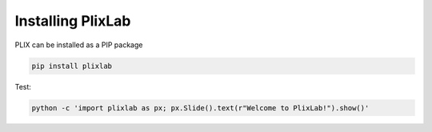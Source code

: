 Installing PlixLab
===================

   
PLIX can be installed as a PIP package

.. code-block:: bash

   pip install plixlab


Test:

.. code-block:: bash

   python -c 'import plixlab as px; px.Slide().text(r"Welcome to PlixLab!").show()'




